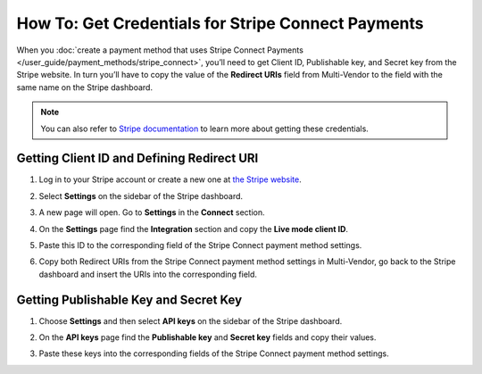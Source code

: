 ***************************************************
How To: Get Credentials for Stripe Connect Payments
***************************************************

When you :doc:`create a payment method that uses Stripe Connect Payments </user_guide/payment_methods/stripe_connect>`, you’ll need to get Client ID, Publishable key, and Secret key from the Stripe website. In turn you’ll have to copy the value of the **Redirect URIs** field from Multi-Vendor to the field with the same name on the Stripe dashboard.

.. note::

    You can also refer to `Stripe documentation <https://stripe.com/docs/connect/quickstart>`_ to learn more about getting these credentials.

===========================================
Getting Client ID and Defining Redirect URI
===========================================

#. Log in to your Stripe account or create a new one at `the Stripe website <https://stripe.com/>`_.

   .. image:: img/stripe_create_account.png
       :align: center
       :alt: The Stripe website.

#. Select **Settings** on the sidebar of the Stripe dashboard.

   .. image:: img/stripe_dashboard_connect.png
       :align: center
       :alt: The Stripe dashboard.

#. A new page will open. Go to **Settings** in the **Connect** section.

   .. image:: img/stripe_connect_settings.png
       :align: center
       :alt: The Connect page.

#. On the **Settings** page find the **Integration** section and copy the **Live mode client ID**.

   .. image:: img/stripe_client_id.png
       :align: center
       :alt: Stripe client ID.

#. Paste this ID to the corresponding field of the Stripe Connect payment method settings.

   .. image:: img/stripe_cscart_client_id.png
       :align: center
       :alt: Stripe client ID in Multi-Vendor.

#. Copy both Redirect URIs from the Stripe Connect payment method settings in Multi-Vendor, go back to the Stripe dashboard and insert the URIs into the corresponding field.

   .. image:: img/stripe_сscart_redirect_uri.png
       :align: center
       :alt: Stripe redirect URI.

   .. image:: img/stripe_redirect_uri.png
       :align: center
       :alt: Stripe redirect URI.
      
======================================
Getting Publishable Key and Secret Key
======================================

#. Choose **Settings** and then select **API keys** on the sidebar of the Stripe dashboard.

   .. image:: img/stripe_api.png
       :align: center
       :alt: Stripe API section.

#. On the **API keys** page find the **Publishable key** and **Secret key** fields and copy their values.

   .. image:: img/stripe_keys.png
       :align: center
       :alt: Publishable key and Secret key.

#. Paste these keys into the corresponding fields of the Stripe Connect payment method settings.

   .. image:: img/stripe_cscart_keys.png
       :align: center
       :alt: Publishable key and Secret key in Multi-Vendor.

.. meta::
   :description: How to get the credentials to set up Stripe Connect payments in Multi-Vendor marketplace?
